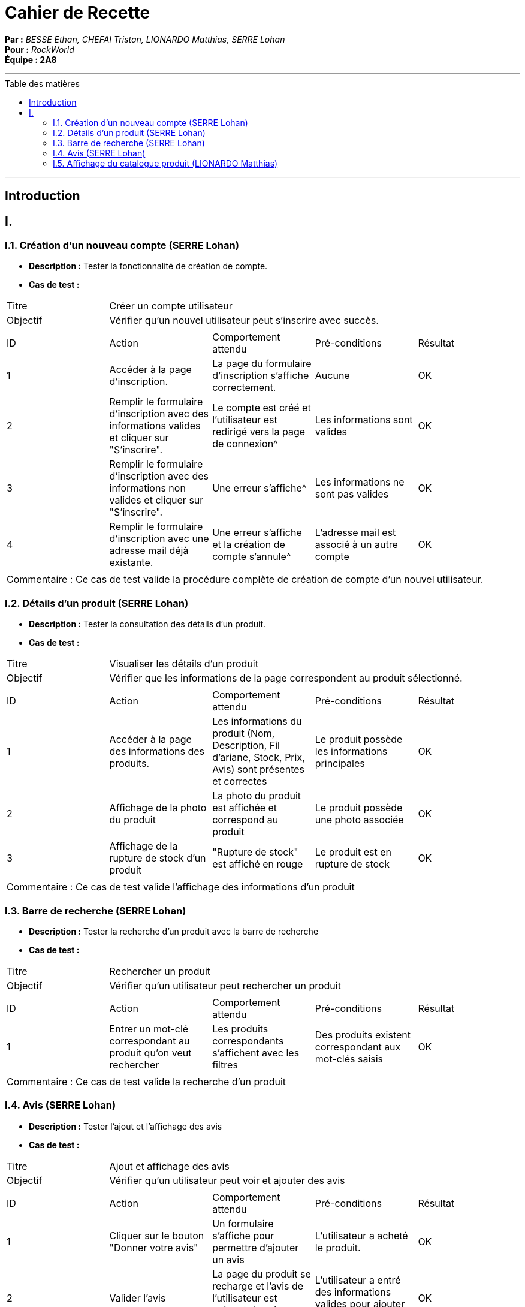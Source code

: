 = Cahier de Recette
:toc-title: Table des matières
:toc: macro

*Par :* _BESSE Ethan, CHEFAI Tristan, LIONARDO Matthias, SERRE Lohan_ +
*Pour :* _RockWorld_ +
*Équipe : 2A8* 

---
toc::[]
---
== Introduction

== I. 

=== I.1. Création d'un nouveau compte (SERRE Lohan)
- **Description :** Tester la fonctionnalité de création de compte.
- **Cas de test :**

|====
|Titre 4+|Créer un compte utilisateur
|Objectif 4+|Vérifier qu'un nouvel utilisateur peut s'inscrire avec succès.
5+|
^|ID ^|Action ^|Comportement attendu ^|Pré-conditions ^|Résultat
^|1 ^|Accéder à la page d'inscription. ^|La page du formulaire d'inscription s'affiche correctement. ^|Aucune ^|OK
^|2 ^|Remplir le formulaire d'inscription avec des informations valides et cliquer sur "S'inscrire". ^|Le compte est créé et l'utilisateur est redirigé vers la page de connexion^|Les informations sont valides ^|OK
^|3 ^|Remplir le formulaire d'inscription avec des informations non valides et cliquer sur "S'inscrire". ^|Une erreur s'affiche^|Les informations ne sont pas valides ^|OK
^|4 ^|Remplir le formulaire d'inscription avec une adresse mail déjà existante. ^|Une erreur s'affiche et la création de compte s'annule^|L'adresse mail est associé à un autre compte ^|OK
5+|
5+|Commentaire :
Ce cas de test valide la procédure complète de création de compte d'un nouvel utilisateur.
|====

=== I.2. Détails d'un produit (SERRE Lohan)
- **Description :** Tester la consultation des détails d'un produit.
- **Cas de test :**

|====
|Titre 4+|Visualiser les détails d'un produit
|Objectif 4+|Vérifier que les informations de la page correspondent au produit sélectionné.
5+|
^|ID ^|Action ^|Comportement attendu ^|Pré-conditions ^|Résultat
^|1 ^|Accéder à la page des informations des produits. ^|Les informations du produit (Nom, Description, Fil d'ariane, Stock, Prix, Avis) sont présentes et correctes ^|Le produit possède les informations principales ^|OK
^|2 ^|Affichage de la photo du produit ^|La photo du produit est affichée et correspond au produit ^|Le produit possède une photo associée ^|OK
^|3 ^|Affichage de la rupture de stock d'un produit ^|"Rupture de stock" est affiché en rouge ^|Le produit est en rupture de stock ^|OK

5+|
5+|Commentaire :
Ce cas de test valide l'affichage des informations d'un produit
|====

=== I.3. Barre de recherche (SERRE Lohan)
- **Description :** Tester la recherche d'un produit avec la barre de recherche
- **Cas de test :**

|====
|Titre 4+|Rechercher un produit
|Objectif 4+|Vérifier qu'un utilisateur peut rechercher un produit 
5+|
^|ID ^|Action ^|Comportement attendu ^|Pré-conditions ^|Résultat
^|1 ^|Entrer un mot-clé correspondant au produit qu'on veut rechercher ^|Les produits correspondants s'affichent avec les filtres ^|Des produits existent correspondant aux mot-clés saisis ^|OK
5+|
5+|Commentaire :
Ce cas de test valide la recherche d'un produit
|====

=== I.4. Avis (SERRE Lohan)
- **Description :** Tester l'ajout et l'affichage des avis
- **Cas de test :**

|====
|Titre 4+|Ajout et affichage des avis
|Objectif 4+|Vérifier qu'un utilisateur peut voir et ajouter des avis 
5+|
^|ID ^|Action ^|Comportement attendu ^|Pré-conditions ^|Résultat
^|1 ^|Cliquer sur le bouton "Donner votre avis" ^|Un formulaire s'affiche pour permettre d'ajouter un avis ^|L'utilisateur a acheté le produit. ^|OK
^|2 ^|Valider l'avis ^|La page du produit se recharge et l'avis de l'utilisateur est présent dans la section "Avis Clients" ^|L'utilisateur a entré des informations valides pour ajouter un avis ^|OK
^|3 ^|Aucune ^|Les avis de tous les utilisateurs sont affichés dans la section "Avis Clients" ^|Le produit possède des avis ^|OK
5+|
5+|Commentaire :
Ce cas de test valide l'ajout et l'affichage des avis
|====


=== I.5. Affichage du catalogue produit (LIONARDO Matthias)
- **Description :** Tester L'affichage du catalogue produit
- **Cas de test :**

|====
|Titre 4+|Afficher catalogue produit
|Objectif 4+|Vérifier que les produits de la catégorie soient présents
5+|
^|ID ^|Action ^|Comportement attendu ^|Pré-conditions ^|Résultat
^|1 ^|Cliquer sur une catégorie ^|Un formulaire s'affiche pour permettre d'ajouter un avis ^|L'utilisateur a acheté le produit. ^|OK
^|2 ^|Valider l'avis ^|La page du produit se recharge et l'avis de l'utilisateur est présent dans la section "Avis Clients" ^|L'utilisateur a entré des informations valides pour ajouter un avis ^|OK
^|3 ^|Aucune ^|Les avis de tous les utilisateurs sont affichés dans la section "Avis Clients" ^|Le produit possède des avis ^|OK
5+|
5+|Commentaire :
Ce cas de test valide l'ajout et l'affichage des avis
|====



